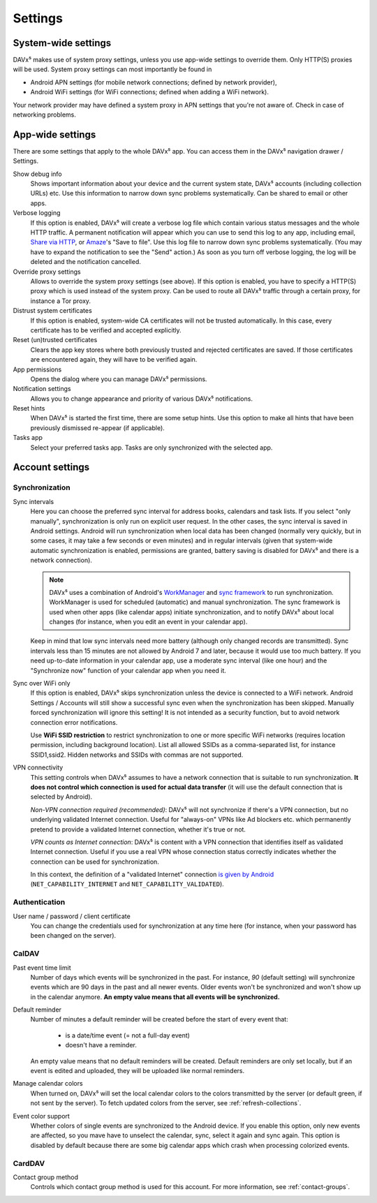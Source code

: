 ========
Settings
========

System-wide settings
====================

DAVx⁵ makes use of system proxy settings, unless you use app-wide settings to override them. Only HTTP(S) proxies will be used. System proxy settings can most importantly be found in

* Android APN settings (for mobile network connections; defined by network provider),
* Android WiFi settings (for WiFi connections; defined when adding a WiFi network).

Your network provider may have defined a system proxy in APN settings that you're not aware of. Check in case of networking problems.


App-wide settings
=================

There are some settings that apply to the whole DAVx⁵ app. You can access them in the DAVx⁵ navigation drawer / Settings.

Show debug info
   Shows important information about your device and the current system state, DAVx⁵ accounts (including collection URLs) etc. Use this information to narrow down sync problems systematically. Can be shared to email or other apps.

Verbose logging
   If this option is enabled, DAVx⁵ will create a verbose log file which contain various status messages and the whole HTTP traffic. A permanent notification will appear which you can use to send this log to any app, including email, `Share via HTTP <https://github.com/marcosdiez/shareviahttp>`_, or `Amaze <https://github.com/TeamAmaze/AmazeFileManager>`_'s "Save to file". Use this log file to narrow down sync problems systematically. (You may have to expand the notification to see the "Send" action.) As soon as you turn off verbose logging, the log will be deleted and the notification cancelled.

Override proxy settings
   Allows to override the system proxy settings (see above). If this option is enabled, you have to specify a HTTP(S) proxy which is used instead of the system proxy. Can be used to route all DAVx⁵ traffic through a certain proxy, for instance a Tor proxy.

Distrust system certificates
   If this option is enabled, system-wide CA certificates will not be trusted automatically. In this case, every certificate has to be verified and accepted explicitly.

Reset (un)trusted certificates
   Clears the app key stores where both previously trusted and rejected certificates are saved. If those certificates are encountered again, they will have to be verified again.

App permissions
   Opens the dialog where you can manage DAVx⁵ permissions.

Notification settings
   Allows you to change appearance and priority of various DAVx⁵ notifications.

Reset hints
   When DAVx⁵ is started the first time, there are some setup hints. Use this option to make all hints that have been previously dismissed re-appear (if applicable).

Tasks app
   Select your preferred tasks app. Tasks are only synchronized with the selected app.


Account settings
================

.. _account-settings-sync:

Synchronization
---------------

Sync intervals
   Here you can choose the preferred sync interval for address books, calendars and task lists. If you select "only manually", synchronization is only run on explicit user request. In the other cases, the sync interval is saved in Android settings. Android will run synchronization when local data has been changed (normally very quickly, but in some cases, it may take a few seconds or even minutes) and in regular intervals (given that system-wide automatic synchronization is enabled, permissions are granted, battery saving is disabled for DAVx⁵ and there is a network connection).

   .. note:: DAVx⁵ uses a combination of Android's `WorkManager <https://developer.android.com/topic/libraries/architecture/workmanager/>`_ and `sync framework <https://developer.android.com/training/sync-adapters/creating-sync-adapter>`_ to run synchronization. WorkManager is used for scheduled (automatic) and manual synchronization. The sync framework is used when other apps (like calendar apps) initiate synchronization, and to notify DAVx⁵ about local changes (for instance, when you edit an event in your calendar app).

   Keep in mind that low sync intervals need more battery (although only changed records are transmitted). Sync intervals less than 15 minutes are not allowed by Android 7 and later, because it would use too much battery. If you need up-to-date information in your calendar app, use a moderate sync interval (like one hour) and the "Synchronize now" function of your calendar app when you need it.

Sync over WiFi only
   If this option is enabled, DAVx⁵ skips synchronization unless the device is connected to a WiFi network. Android Settings / Accounts will still show a successful sync even when the synchronization has been skipped. Manually forced synchronization will ignore this setting! It is not intended as a security function, but to avoid network connection error notifications.

   Use **WiFi SSID restriction** to restrict synchronization to one or more specific WiFi networks (requires location permission, including background location). List all allowed SSIDs as a comma-separated list, for instance SSID1,ssid2. Hidden networks and SSIDs with commas are not supported.

VPN connectivity
   This setting controls when DAVx⁵ assumes to have a network connection that is suitable to run synchronization. **It does not control which connection is used for actual data transfer** (it will use the default connection that is selected by Android).

   *Non-VPN connection required (recommended)*: DAVx⁵ will not synchronize if there's a VPN connection, but no underlying validated Internet connection. Useful for "always-on" VPNs like Ad blockers etc. which permanently pretend to provide a validated Internet connection, whether it's true or not.

   *VPN counts as Internet connection*: DAVx⁵ is content with a VPN connection that identifies itself as validated Internet connection. Useful if you use a real VPN whose connection status correctly indicates whether the connection can be used for synchronization.

   In this context, the definition of a "validated Internet" connection `is given by Android <https://developer.android.com/reference/android/net/NetworkCapabilities>`_ (``NET_CAPABILITY_INTERNET`` and ``NET_CAPABILITY_VALIDATED``).


Authentication
--------------

User name / password / client certificate
  You can change the credentials used for synchronization at any time here (for instance, when your password has been changed on the server).

CalDAV
------

Past event time limit
  Number of days which events will be synchronized in the past. For instance, *90* (default setting) will synchronize events which are 90 days in the past and all newer events. Older events won't be synchronized and won't show up in the calendar anymore. **An empty value means that all events will be synchronized.**

Default reminder
  Number of minutes a default reminder will be created before the start of every event that:

    * is a date/time event (= not a full-day event)
    * doesn't have a reminder.

  An empty value means that no default reminders will be created. Default reminders are only set locally, but if an event is edited and uploaded, they will be uploaded like normal reminders. 

Manage calendar colors
  When turned on, DAVx⁵ will set the local calendar colors to the colors transmitted by the server (or default green, if not sent by the server). To fetch updated colors from the server, see :ref:`refresh-collections`.

Event color support
  Whether colors of single events are synchronized to the Android device. If you enable this option, only new events are affected, so you mave have to unselect the calendar, sync, select it again and sync again. This option is disabled by default because there are some big calendar apps which crash when processing colorized events.

CardDAV
-------

Contact group method
  Controls which contact group method is used for this account. For more information, see :ref:`contact-groups`.

